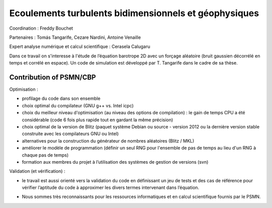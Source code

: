 .. _etbg:

Ecoulements turbulents bidimensionnels et géophysiques
======================================================

.. role:: underline
    :class: underline


.. image:: ../../_static/img_projets/freddy1.png
    :class: img-float pe-2
    :width: 120px
    :alt: Image freddy1

Coordination : Freddy Bouchet

Partenaires : Tomás Tangarife, Cezare Nardini, Antoine Venaille 

Expert analyse numérique et calcul scientifique : Cerasela Calugaru  

Dans ce travail on s'interesse à l'étude de l’équation barotrope 2D avec un forçage aléatoire (bruit gaussien décorrélé en temps et corrélé en espace). Un code de simulation est développé par T. Tangarife dans le cadre de sa thèse.

Contribution of PSMN/CBP
------------------------

:underline:`Optimisation :`

* profilage du code dans son ensemble 
* choix optimal du compilateur (GNU g++ vs. Intel icpc)
* choix du meilleur niveau d'optimisation (au niveau des options de compilation) : le gain de temps CPU a été considérable (code 6 fois plus rapide tout en gardant la même précision)
* choix optimal de la version de Blitz (paquet système Debian ou source - version 2012 ou la dernière version stable construite avec les compilateurs GNU ou Intel)
* alternatives pour la construction du générateur de nombres aléatoires (Blitz / MKL) 
* améliorer le modèle de programmation (définir un seul RNG pour l'ensemble de pas de temps au lieu d'un RNG à chaque pas de temps) 
* formation aux membres du projet à l’utilisation des systèmes de gestion de versions (svn)

:underline:`Validation (et vérification) :`

* le travail est aussi orienté vers la validation du code en définissant un jeu de tests et des cas de référence pour vérifier l’aptitude du code à approximer les divers termes intervenant dans l’équation. 

.. image:: ../../_static/img_projets/freddy2.png
    :class: img-fluid center
    :alt: Image freddy2

* Nous sommes très reconnaissants pour les ressources informatiques et en calcul scientifique fournis par le PSMN. 



